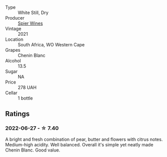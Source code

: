 #+attr_html: :class wine-main-image
[[file:/images/2a/419f13-955d-4675-9ca1-a5800b73cd50/2022-06-09-21-40-35-IMG-0363.webp]]

- Type :: White Still, Dry
- Producer :: [[barberry:/producers/7f36c99b-3225-4883-b12d-11e5a75bfa12][Spier Wines]]
- Vintage :: 2021
- Location :: South Africa, WO Western Cape
- Grapes :: Chenin Blanc
- Alcohol :: 13.5
- Sugar :: NA
- Price :: 278 UAH
- Cellar :: 1 bottle

** Ratings

*** 2022-06-27 - ☆ 7.40

A bright and fresh combination of pear, butter and flowers with citrus notes. Medium-high acidity. Well balanced. Overall it's simple yet neatly made Chenin Blanc. Good value.

